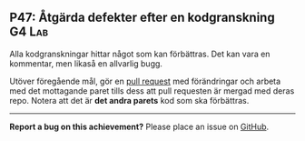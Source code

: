 #+html: <a name="47"></a>
** P47: Åtgärda defekter efter en kodgranskning :G4:Lab:

 Alla kodgranskningar hittar något som kan förbättras. Det kan vara
 en kommentar, men likaså en allvarlig bugg.

 Utöver föregående mål, gör en [[https://help.github.com/articles/using-pull-requests/][pull request]] med förändringar och
 arbeta med det mottagande paret tills dess att pull requesten är
 mergad med deras repo. Notera att det är *det andra parets* kod
 som ska förbättras.


-----

*Report a bug on this achievement?* Please place an issue on [[https://github.com/IOOPM-UU/achievements/issues/new?title=Bug%20in%20achievement%20P47&body=Please%20describe%20the%20bug,%20comment%20or%20issue%20here&assignee=TobiasWrigstad][GitHub]].
